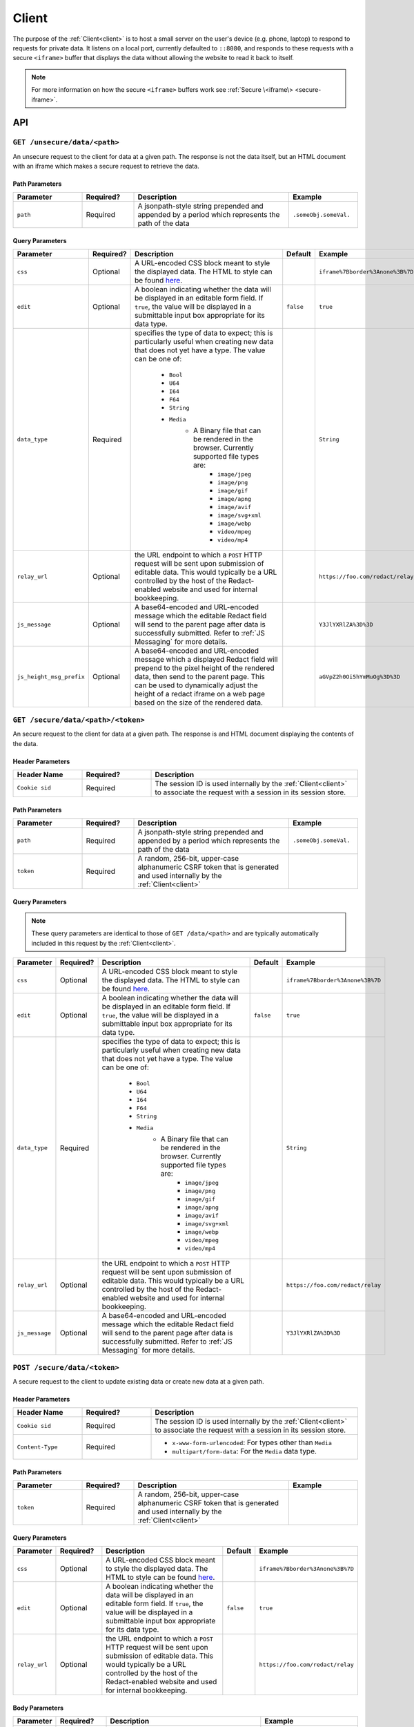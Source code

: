 ========
 Client
========

.. _client:

The purpose of the :ref:`Client<client>` is to host a small server on the
user's device (e.g. phone, laptop) to respond to requests for private
data. It listens on a local port, currently defaulted to
``::8080``, and responds to these requests with a secure ``<iframe>``
buffer that displays the data without allowing the website to read
it back to itself.

.. note:: For more information on how the secure ``<iframe>`` buffers
   work see :ref:`Secure \<iframe\> <secure-iframe>`.

API
---

``GET /unsecure/data/<path>``
^^^^^^^^^^^^^^^^^^^^

An unsecure request to the client for data at a given path. The response is not
the data itself, but an HTML document with an iframe which makes a secure
request to retrieve the data.

Path Parameters
~~~~~~~~~~~~~~~

.. list-table::
   :widths: 20 15 45 20
   :header-rows: 1

   * - Parameter
     - Required?
     - Description
     - Example
   * - ``path``
     - Required
     - A jsonpath-style string prepended and appended by a period which represents the path of the data
     - ``.someObj.someVal.``
    
Query Parameters
~~~~~~~~~~~~~~~~

.. list-table::
   :widths: 10 15 45 10 30
   :header-rows: 1

   * - Parameter
     - Required?
     - Description
     - Default
     - Example
   * - ``css``
     - Optional
     - A URL-encoded CSS block meant to style the displayed data. The HTML to style can be found `here`_.
     -
     - ``iframe%7Bborder%3Anone%3B%7D``
   * - ``edit``
     - Optional
     - A boolean indicating whether the data will be displayed in an editable form field.  If ``true``, the value will be displayed in a submittable input box appropriate for its data type.
     - ``false``
     - ``true``
   * - ``data_type``
     - Required
     - specifies the type of data to expect; this is particularly useful when creating new data that does not yet have a type. The value can be one of:

          * ``Bool``
          * ``U64``
          * ``I64``
          * ``F64``
          * ``String``
          * ``Media``
               * A Binary file that can be rendered in the browser. Currently supported file types are:
                    * ``image/jpeg``
                    * ``image/png``
                    * ``image/gif``
                    * ``image/apng``
                    * ``image/avif``
                    * ``image/svg+xml``
                    * ``image/webp``
                    * ``video/mpeg``
                    * ``video/mp4``
     -
     - ``String``
   * - ``relay_url``
     - Optional
     - the URL endpoint to which a ``POST`` HTTP request will be sent upon submission of editable data. This would typically be a URL controlled by the host of the Redact-enabled website and used for internal bookkeeping.
     -
     - ``https://foo.com/redact/relay``
   * - ``js_message``
     - Optional
     - A base64-encoded and URL-encoded message which the editable Redact field will send to the parent page after data is successfully submitted. Refer to :ref:`JS Messaging` for more details.
     -
     - ``Y3JlYXRlZA%3D%3D``
   * - ``js_height_msg_prefix``
     - Optional
     - A base64-encoded and URL-encoded message which a displayed Redact field will prepend to the pixel height of the rendered data, then send to the parent page. This can be used to dynamically adjust the height of a redact iframe on a web page based on the size of the rendered data.
     -
     - ``aGVpZ2h0Oi5hYmMuOg%3D%3D``

.. _here: https://github.com/pauwels-labs/redact-client/tree/main/static/secure.handlebars

``GET /secure/data/<path>/<token>``
^^^^^^^^^^^^^^^^^^^^^^^^^^^^

An secure request to the client for data at a given path. The response is and 
HTML document displaying the contents of the data.

Header Parameters
~~~~~~~~~~~~~~~~~

.. list-table::
   :widths: 20 20 60
   :header-rows: 1

   * - Header Name
     - Required?
     - Description
   * - ``Cookie sid``
     - Required
     - The session ID is used internally by the :ref:`Client<client>` to associate the request with a session in its session store.

Path Parameters
~~~~~~~~~~~~~~~

.. list-table::
   :widths: 20 15 45 20
   :header-rows: 1

   * - Parameter
     - Required?
     - Description
     - Example
   * - ``path``
     - Required
     - A jsonpath-style string prepended and appended by a period which represents the path of the data
     - ``.someObj.someVal.``
   * - ``token``
     - Required
     - A random, 256-bit, upper-case alphanumeric CSRF token that is generated and used internally by the :ref:`Client<client>`
     -

Query Parameters
~~~~~~~~~~~~~~~~

.. note:: These query parameters are identical to those of ``GET /data/<path>``
   and are typically automatically included in this request by the :ref:`Client<client>`.

.. list-table::
   :widths: 10 15 45 10 30
   :header-rows: 1

   * - Parameter
     - Required?
     - Description
     - Default
     - Example
   * - ``css``
     - Optional
     - A URL-encoded CSS block meant to style the displayed data. The HTML to style can be found `here`_.
     -
     - ``iframe%7Bborder%3Anone%3B%7D``
   * - ``edit``
     - Optional
     - A boolean indicating whether the data will be displayed in an editable form field.  If ``true``, the value will be displayed in a submittable input box appropriate for its data type.
     - ``false``
     - ``true``
   * - ``data_type``
     - Required
     - specifies the type of data to expect; this is particularly useful when creating new data that does not yet have a type. The value can be one of:

          * ``Bool``
          * ``U64``
          * ``I64``
          * ``F64``
          * ``String``
          * ``Media``
               * A Binary file that can be rendered in the browser. Currently supported file types are:
                    * ``image/jpeg``
                    * ``image/png``
                    * ``image/gif``
                    * ``image/apng``
                    * ``image/avif``
                    * ``image/svg+xml``
                    * ``image/webp``
                    * ``video/mpeg``
                    * ``video/mp4``
     -
     - ``String``
   * - ``relay_url``
     - Optional
     - the URL endpoint to which a ``POST`` HTTP request will be sent upon submission of editable data. This would typically be a URL controlled by the host of the Redact-enabled website and used for internal bookkeeping.
     -
     - ``https://foo.com/redact/relay``
   * - ``js_message``
     - Optional
     - A base64-encoded and URL-encoded message which the editable Redact field will send to the parent page after data is successfully submitted. Refer to :ref:`JS Messaging` for more details.
     -
     - ``Y3JlYXRlZA%3D%3D``

.. _here: https://github.com/pauwels-labs/redact-client/tree/main/static/secure.handlebars

``POST /secure/data/<token>``
^^^^^^^^^^^^^^^^^^^^^^^^^^^^

A secure request to the client to update existing data or create new data at a 
given path.

Header Parameters
~~~~~~~~~~~~~~~~~

.. list-table::
   :widths: 20 20 60
   :header-rows: 1

   * - Header Name
     - Required?
     - Description
   * - ``Cookie sid``
     - Required
     - The session ID is used internally by the :ref:`Client<client>` to associate the request with a session in its session store.
   * - ``Content-Type``
     - Required
     - * ``x-www-form-urlencoded``: For types other than ``Media``
       * ``multipart/form-data``: For the ``Media`` data type.

Path Parameters
~~~~~~~~~~~~~~~

.. list-table::
   :widths: 20 15 45 20
   :header-rows: 1

   * - Parameter
     - Required?
     - Description
     - Example
   * - ``token``
     - Required
     - A random, 256-bit, upper-case alphanumeric CSRF token that is generated and used internally by the :ref:`Client<client>`
     -
    
Query Parameters
~~~~~~~~~~~~~~~~

.. list-table::
   :widths: 10 15 45 10 30
   :header-rows: 1

   * - Parameter
     - Required?
     - Description
     - Default
     - Example
   * - ``css``
     - Optional
     - A URL-encoded CSS block meant to style the displayed data. The HTML to style can be found `here`_.
     -
     - ``iframe%7Bborder%3Anone%3B%7D``
   * - ``edit``
     - Optional
     - A boolean indicating whether the data will be displayed in an editable form field.  If ``true``, the value will be displayed in a submittable input box appropriate for its data type.
     - ``false``
     - ``true``
   * - ``relay_url``
     - Optional
     - the URL endpoint to which a ``POST`` HTTP request will be sent upon submission of editable data. This would typically be a URL controlled by the host of the Redact-enabled website and used for internal bookkeeping.
     -
     - ``https://foo.com/redact/relay``

Body Parameters
~~~~~~~~~~~~~~~

.. list-table::
   :widths: 10 15 45 30
   :header-rows: 1

   * - Parameter
     - Required?
     - Description
     - Example
   * - ``path``
     - Required
     - a jsonpath-style string prepended and appended by a period
     - ``.someObj.someVal.``
   * - ``value``
     - Required
     - The value of the data being submitted
     - ``String``
   * - ``value_type``
     - Required
     - Specifies the type of data to expect; this is particularly useful when creating new data that does not yet have a type. The value can be one of:

          * ``Bool``
          * ``U64``
          * ``I64``
          * ``F64``
          * ``String``
          * ``Media``
               * A Binary file that can be rendered in the browser. Currently supported file types are:
                    * ``image/jpeg``
                    * ``image/png``
                    * ``image/gif``
                    * ``image/apng``
                    * ``image/avif``
                    * ``image/svg+xml``
                    * ``image/webp``
                    * ``video/mpeg``
                    * ``video/mp4``
     - ``String``

.. _here: https://github.com/pauwels-labs/redact-client/tree/main/static/secure.handlebars

.. _client proxy endpoint:

``POST /proxy``
^^^^^^^^^^^^^^^^^^^^^^^^^^^^

Retrieves the response of a GET request to a given URL, which is made via the 
client with mutual TLS. The root domain of the URL requested must match the 
root domain of the request's ``Origin`` header value.  For more information on
how to use the Proxy API, see :ref:`User Sessions`.

Header Parameters
~~~~~~~~~~~~~~~~~

.. list-table::
   :widths: 20 20 60
   :header-rows: 1

   * - Header Name
     - Required?
     - Description
   * - ``Origin``
     - Required
     -
   * - ``Content-Type``
     - Required
     - Must be: ``application/json``

Body Parameters
~~~~~~~~~~~~~~~

.. list-table::
   :widths: 10 15 45 30
   :header-rows: 1

   * - Parameter
     - Required?
     - Description
     - Example
   * - ``host_url``
     - Required
     - The URL to which to make a GET request
     - ``https://foo.com/redact/session_create``
